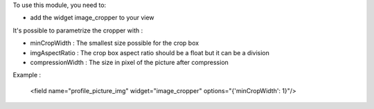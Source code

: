 To use this module, you need to:

* add the widget image_cropper to your view

It's possible to parametrize the cropper with :

* minCropWidth : The smallest size possible for the crop box

* imgAspectRatio : The crop box aspect ratio should be a float but it can be a division

* compressionWidth : The size in pixel of the picture after compression

Example :

    <field name="profile_picture_img" widget="image_cropper" options="{'minCropWidth': 1}"/>
